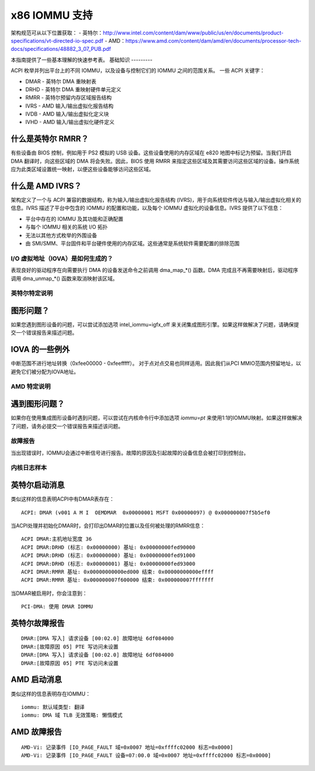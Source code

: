 x86 IOMMU 支持
=============

架构规范可从以下位置获取：
- 英特尔：http://www.intel.com/content/dam/www/public/us/en/documents/product-specifications/vt-directed-io-spec.pdf
- AMD：https://www.amd.com/content/dam/amd/en/documents/processor-tech-docs/specifications/48882_3_07_PUB.pdf

本指南提供了一些基本理解的快速参考表。
基础知识
---------

ACPI 枚举并列出平台上的不同 IOMMU，以及设备与控制它们的 IOMMU 之间的范围关系。
一些 ACPI 关键字：

- DMAR - 英特尔 DMA 重映射表
- DRHD - 英特尔 DMA 重映射硬件单元定义
- RMRR - 英特尔预留内存区域报告结构
- IVRS - AMD 输入/输出虚拟化报告结构
- IVDB - AMD 输入/输出虚拟化定义块
- IVHD - AMD 输入/输出虚拟化硬件定义

什么是英特尔 RMRR？
^^^^^^^^^^^^^^^^^^^

有些设备由 BIOS 控制，例如用于 PS2 模拟的 USB 设备。这些设备使用的内存区域在 e820 地图中标记为预留。当我们开启 DMA 翻译时，向这些区域的 DMA 将会失败。因此，BIOS 使用 RMRR 来指定这些区域及其需要访问这些区域的设备。操作系统应为此类区域设置统一映射，以便这些设备能够访问这些区域。

什么是 AMD IVRS？
^^^^^^^^^^^^^^^^^

架构定义了一个与 ACPI 兼容的数据结构，称为输入/输出虚拟化报告结构 (IVRS)，用于向系统软件传达与输入/输出虚拟化相关的信息。IVRS 描述了平台中包含的 IOMMU 的配置和功能，以及每个 IOMMU 虚拟化的设备信息。IVRS 提供了以下信息：

- 平台中存在的 IOMMU 及其功能和正确配置
- 与每个 IOMMU 相关的系统 I/O 拓扑
- 无法以其他方式枚举的外围设备
- 由 SMI/SMM、平台固件和平台硬件使用的内存区域。这些通常是系统软件需要配置的排除范围

I/O 虚拟地址（IOVA）是如何生成的？
---------------------------------------

表现良好的驱动程序在向需要执行 DMA 的设备发送命令之前调用 dma_map_*() 函数。DMA 完成且不再需要映射后，驱动程序调用 dma_unmap_*() 函数来取消映射该区域。

英特尔特定说明
-------------------

图形问题？
^^^^^^^^^^^^

如果您遇到图形设备的问题，可以尝试添加选项 intel_iommu=igfx_off 来关闭集成图形引擎。如果这样做解决了问题，请确保提交一个错误报告来描述问题。

IOVA 的一些例外
^^^^^^^^^^^^^^^^

中断范围不进行地址转换（0xfee00000 - 0xfeefffff）。
对于点对点交易也同样适用。因此我们从PCI MMIO范围内预留地址，以避免它们被分配为IOVA地址。

AMD 特定说明
-------------

遇到图形问题？
^^^^^^^^^^^^^^^^^^

如果你在使用集成图形设备时遇到问题，可以尝试在内核命令行中添加选项 `iommu=pt` 来使用1:1的IOMMU映射。如果这样做解决了问题，请务必提交一个错误报告来描述该问题。

故障报告
--------------

当出现错误时，IOMMU会通过中断信号进行报告。故障的原因及引起故障的设备信息会被打印到控制台。

内核日志样本
------------------

英特尔启动消息
^^^^^^^^^^^^^^^^^^^

类似这样的信息表明ACPI中有DMAR表存在：

::

    ACPI: DMAR (v001 A M I  OEMDMAR  0x00000001 MSFT 0x00000097) @ 0x000000007f5b5ef0

当ACPI处理并初始化DMAR时，会打印出DMAR的位置以及任何被处理的RMRR信息：

::

    ACPI DMAR:主机地址宽度 36
    ACPI DMAR:DRHD (标志: 0x00000000) 基址: 0x00000000fed90000
    ACPI DMAR:DRHD (标志: 0x00000000) 基址: 0x00000000fed91000
    ACPI DMAR:DRHD (标志: 0x00000001) 基址: 0x00000000fed93000
    ACPI DMAR:RMRR 基址: 0x00000000000ed000 结束: 0x00000000000effff
    ACPI DMAR:RMRR 基址: 0x000000007f600000 结束: 0x000000007fffffff

当DMAR被启用时，你会注意到：

::

    PCI-DMA: 使用 DMAR IOMMU

英特尔故障报告
^^^^^^^^^^^^^^^^^

::

    DMAR:[DMA 写入] 请求设备 [00:02.0] 故障地址 6df084000
    DMAR:[故障原因 05] PTE 写访问未设置
    DMAR:[DMA 写入] 请求设备 [00:02.0] 故障地址 6df084000
    DMAR:[故障原因 05] PTE 写访问未设置

AMD 启动消息
^^^^^^^^^^^^^^^^^

类似这样的信息表明存在IOMMU：

::

    iommu: 默认域类型: 翻译
    iommu: DMA 域 TLB 无效策略: 懒惰模式

AMD 故障报告
^^^^^^^^^^^^^^^^^

::

    AMD-Vi: 记录事件 [IO_PAGE_FAULT 域=0x0007 地址=0xffffc02000 标志=0x0000]
    AMD-Vi: 记录事件 [IO_PAGE_FAULT 设备=07:00.0 域=0x0007 地址=0xffffc02000 标志=0x0000]
